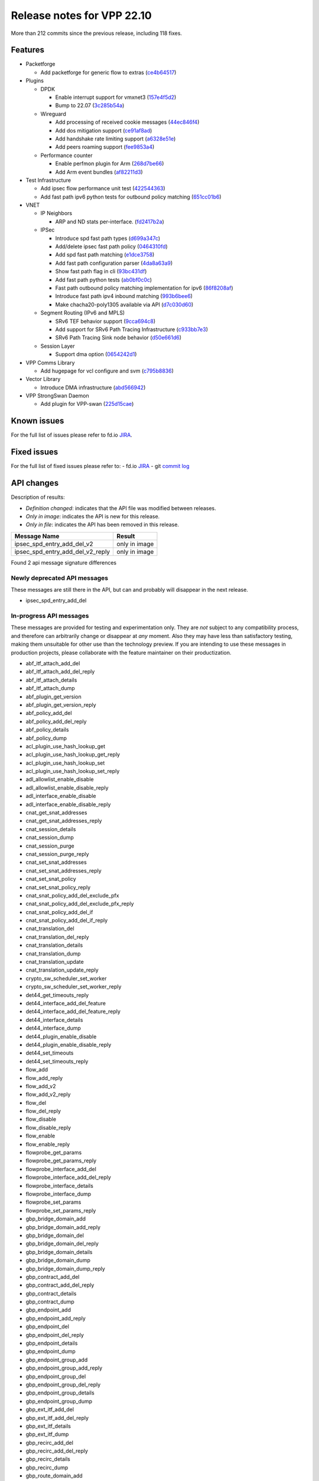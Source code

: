 Release notes for VPP 22.10
===========================

More than 212 commits since the previous release, including 118 fixes.

Features
--------

- Packetforge

  - Add packetforge for generic flow to extras (`ce4b64517 <https://gerrit.fd.io/r/gitweb?p=vpp.git;a=commit;h=ce4b64517>`_)

- Plugins

  - DPDK

    - Enable interrupt support for vmxnet3 (`157e4f5d2 <https://gerrit.fd.io/r/gitweb?p=vpp.git;a=commit;h=157e4f5d2>`_)
    - Bump to 22.07 (`3c285b54a <https://gerrit.fd.io/r/gitweb?p=vpp.git;a=commit;h=3c285b54a>`_)

  - Wireguard

    - Add processing of received cookie messages (`44ec846f4 <https://gerrit.fd.io/r/gitweb?p=vpp.git;a=commit;h=44ec846f4>`_)
    - Add dos mitigation support (`ce91af8ad <https://gerrit.fd.io/r/gitweb?p=vpp.git;a=commit;h=ce91af8ad>`_)
    - Add handshake rate limiting support (`a6328e51e <https://gerrit.fd.io/r/gitweb?p=vpp.git;a=commit;h=a6328e51e>`_)
    - Add peers roaming support (`fee9853a4 <https://gerrit.fd.io/r/gitweb?p=vpp.git;a=commit;h=fee9853a4>`_)

  - Performance counter

    - Enable perfmon plugin for Arm (`268d7be66 <https://gerrit.fd.io/r/gitweb?p=vpp.git;a=commit;h=268d7be66>`_)
    - Add Arm event bundles (`af82211d3 <https://gerrit.fd.io/r/gitweb?p=vpp.git;a=commit;h=af82211d3>`_)

- Test Infrastructure

  - Add ipsec flow performance unit test (`422544363 <https://gerrit.fd.io/r/gitweb?p=vpp.git;a=commit;h=422544363>`_)
  - Add fast path ipv6 python tests for outbound policy matching (`651cc01b6 <https://gerrit.fd.io/r/gitweb?p=vpp.git;a=commit;h=651cc01b6>`_)

- VNET

  - IP Neighbors

    - ARP and ND stats per-interface. (`fd2417b2a <https://gerrit.fd.io/r/gitweb?p=vpp.git;a=commit;h=fd2417b2a>`_)

  - IPSec

    - Introduce spd fast path types (`d699a347c <https://gerrit.fd.io/r/gitweb?p=vpp.git;a=commit;h=d699a347c>`_)
    - Add/delete ipsec fast path policy (`0464310fd <https://gerrit.fd.io/r/gitweb?p=vpp.git;a=commit;h=0464310fd>`_)
    - Add spd fast path matching (`e1dce3758 <https://gerrit.fd.io/r/gitweb?p=vpp.git;a=commit;h=e1dce3758>`_)
    - Add fast path configuration parser (`4da8a63a9 <https://gerrit.fd.io/r/gitweb?p=vpp.git;a=commit;h=4da8a63a9>`_)
    - Show fast path flag in cli (`93bc431df <https://gerrit.fd.io/r/gitweb?p=vpp.git;a=commit;h=93bc431df>`_)
    - Add fast path python tests (`ab0bf0c0c <https://gerrit.fd.io/r/gitweb?p=vpp.git;a=commit;h=ab0bf0c0c>`_)
    - Fast path outbound policy matching implementation for ipv6 (`86f8208af <https://gerrit.fd.io/r/gitweb?p=vpp.git;a=commit;h=86f8208af>`_)
    - Introduce fast path ipv4 inbound matching (`993b6bee6 <https://gerrit.fd.io/r/gitweb?p=vpp.git;a=commit;h=993b6bee6>`_)
    - Make chacha20-poly1305 available via API (`d7c030d60 <https://gerrit.fd.io/r/gitweb?p=vpp.git;a=commit;h=d7c030d60>`_)

  - Segment Routing (IPv6 and MPLS)

    - SRv6 TEF behavior support (`9cca694c8 <https://gerrit.fd.io/r/gitweb?p=vpp.git;a=commit;h=9cca694c8>`_)
    - Add support for SRv6 Path Tracing Infrastructure (`c933bb7e3 <https://gerrit.fd.io/r/gitweb?p=vpp.git;a=commit;h=c933bb7e3>`_)
    - SRv6 Path Tracing Sink node behavior (`d50e661d6 <https://gerrit.fd.io/r/gitweb?p=vpp.git;a=commit;h=d50e661d6>`_)

  - Session Layer

    - Support dma option (`0654242d1 <https://gerrit.fd.io/r/gitweb?p=vpp.git;a=commit;h=0654242d1>`_)

- VPP Comms Library

  - Add hugepage for vcl configure and svm (`c795b8836 <https://gerrit.fd.io/r/gitweb?p=vpp.git;a=commit;h=c795b8836>`_)

- Vector Library

  - Introduce DMA infrastructure (`abd566942 <https://gerrit.fd.io/r/gitweb?p=vpp.git;a=commit;h=abd566942>`_)

- VPP StrongSwan Daemon

  - Add plugin for VPP-swan (`225d15cae <https://gerrit.fd.io/r/gitweb?p=vpp.git;a=commit;h=225d15cae>`_)


Known issues
------------

For the full list of issues please refer to fd.io `JIRA <https://jira.fd.io>`_.

Fixed issues
------------

For the full list of fixed issues please refer to:
- fd.io `JIRA <https://jira.fd.io>`_
- git `commit log <https://git.fd.io/vpp/log/?h=master>`_


API changes
-----------

Description of results:

- *Definition changed*: indicates that the API file was modified between releases.
- *Only in image*: indicates the API is new for this release.
- *Only in file*: indicates the API has been removed in this release.

============================================================= ==================
Message Name                                                  Result
============================================================= ==================
ipsec_spd_entry_add_del_v2                                    only in image
ipsec_spd_entry_add_del_v2_reply                              only in image
============================================================= ==================

Found 2 api message signature differences


Newly deprecated API messages
~~~~~~~~~~~~~~~~~~~~~~~~~~~~~

These messages are still there in the API, but can and probably
will disappear in the next release.

- ipsec_spd_entry_add_del

In-progress API messages
~~~~~~~~~~~~~~~~~~~~~~~~

These messages are provided for testing and experimentation only.
They are *not* subject to any compatibility process,
and therefore can arbitrarily change or disappear at *any* moment.
Also they may have less than satisfactory testing, making
them unsuitable for other use than the technology preview.
If you are intending to use these messages in production projects,
please collaborate with the feature maintainer on their productization.

- abf_itf_attach_add_del
- abf_itf_attach_add_del_reply
- abf_itf_attach_details
- abf_itf_attach_dump
- abf_plugin_get_version
- abf_plugin_get_version_reply
- abf_policy_add_del
- abf_policy_add_del_reply
- abf_policy_details
- abf_policy_dump
- acl_plugin_use_hash_lookup_get
- acl_plugin_use_hash_lookup_get_reply
- acl_plugin_use_hash_lookup_set
- acl_plugin_use_hash_lookup_set_reply
- adl_allowlist_enable_disable
- adl_allowlist_enable_disable_reply
- adl_interface_enable_disable
- adl_interface_enable_disable_reply
- cnat_get_snat_addresses
- cnat_get_snat_addresses_reply
- cnat_session_details
- cnat_session_dump
- cnat_session_purge
- cnat_session_purge_reply
- cnat_set_snat_addresses
- cnat_set_snat_addresses_reply
- cnat_set_snat_policy
- cnat_set_snat_policy_reply
- cnat_snat_policy_add_del_exclude_pfx
- cnat_snat_policy_add_del_exclude_pfx_reply
- cnat_snat_policy_add_del_if
- cnat_snat_policy_add_del_if_reply
- cnat_translation_del
- cnat_translation_del_reply
- cnat_translation_details
- cnat_translation_dump
- cnat_translation_update
- cnat_translation_update_reply
- crypto_sw_scheduler_set_worker
- crypto_sw_scheduler_set_worker_reply
- det44_get_timeouts_reply
- det44_interface_add_del_feature
- det44_interface_add_del_feature_reply
- det44_interface_details
- det44_interface_dump
- det44_plugin_enable_disable
- det44_plugin_enable_disable_reply
- det44_set_timeouts
- det44_set_timeouts_reply
- flow_add
- flow_add_reply
- flow_add_v2
- flow_add_v2_reply
- flow_del
- flow_del_reply
- flow_disable
- flow_disable_reply
- flow_enable
- flow_enable_reply
- flowprobe_get_params
- flowprobe_get_params_reply
- flowprobe_interface_add_del
- flowprobe_interface_add_del_reply
- flowprobe_interface_details
- flowprobe_interface_dump
- flowprobe_set_params
- flowprobe_set_params_reply
- gbp_bridge_domain_add
- gbp_bridge_domain_add_reply
- gbp_bridge_domain_del
- gbp_bridge_domain_del_reply
- gbp_bridge_domain_details
- gbp_bridge_domain_dump
- gbp_bridge_domain_dump_reply
- gbp_contract_add_del
- gbp_contract_add_del_reply
- gbp_contract_details
- gbp_contract_dump
- gbp_endpoint_add
- gbp_endpoint_add_reply
- gbp_endpoint_del
- gbp_endpoint_del_reply
- gbp_endpoint_details
- gbp_endpoint_dump
- gbp_endpoint_group_add
- gbp_endpoint_group_add_reply
- gbp_endpoint_group_del
- gbp_endpoint_group_del_reply
- gbp_endpoint_group_details
- gbp_endpoint_group_dump
- gbp_ext_itf_add_del
- gbp_ext_itf_add_del_reply
- gbp_ext_itf_details
- gbp_ext_itf_dump
- gbp_recirc_add_del
- gbp_recirc_add_del_reply
- gbp_recirc_details
- gbp_recirc_dump
- gbp_route_domain_add
- gbp_route_domain_add_reply
- gbp_route_domain_del
- gbp_route_domain_del_reply
- gbp_route_domain_details
- gbp_route_domain_dump
- gbp_route_domain_dump_reply
- gbp_subnet_add_del
- gbp_subnet_add_del_reply
- gbp_subnet_details
- gbp_subnet_dump
- gbp_vxlan_tunnel_add
- gbp_vxlan_tunnel_add_reply
- gbp_vxlan_tunnel_del
- gbp_vxlan_tunnel_del_reply
- gbp_vxlan_tunnel_details
- gbp_vxlan_tunnel_dump
- ikev2_child_sa_details
- ikev2_child_sa_dump
- ikev2_initiate_del_child_sa
- ikev2_initiate_del_child_sa_reply
- ikev2_initiate_del_ike_sa
- ikev2_initiate_del_ike_sa_reply
- ikev2_initiate_rekey_child_sa
- ikev2_initiate_rekey_child_sa_reply
- ikev2_initiate_sa_init
- ikev2_initiate_sa_init_reply
- ikev2_nonce_get
- ikev2_nonce_get_reply
- ikev2_profile_add_del
- ikev2_profile_add_del_reply
- ikev2_profile_details
- ikev2_profile_disable_natt
- ikev2_profile_disable_natt_reply
- ikev2_profile_dump
- ikev2_profile_set_auth
- ikev2_profile_set_auth_reply
- ikev2_profile_set_id
- ikev2_profile_set_id_reply
- ikev2_profile_set_ipsec_udp_port
- ikev2_profile_set_ipsec_udp_port_reply
- ikev2_profile_set_liveness
- ikev2_profile_set_liveness_reply
- ikev2_profile_set_ts
- ikev2_profile_set_ts_reply
- ikev2_profile_set_udp_encap
- ikev2_profile_set_udp_encap_reply
- ikev2_sa_details
- ikev2_sa_dump
- ikev2_set_esp_transforms
- ikev2_set_esp_transforms_reply
- ikev2_set_ike_transforms
- ikev2_set_ike_transforms_reply
- ikev2_set_local_key
- ikev2_set_local_key_reply
- ikev2_set_responder
- ikev2_set_responder_hostname
- ikev2_set_responder_hostname_reply
- ikev2_set_responder_reply
- ikev2_set_sa_lifetime
- ikev2_set_sa_lifetime_reply
- ikev2_set_tunnel_interface
- ikev2_set_tunnel_interface_reply
- ikev2_traffic_selector_details
- ikev2_traffic_selector_dump
- ip_route_add_del_v2
- ip_route_add_del_v2_reply
- ip_route_lookup_v2
- ip_route_lookup_v2_reply
- ip_route_v2_details
- ip_route_v2_dump
- l2_emulation
- l2_emulation_reply
- lcp_default_ns_get_reply
- lcp_default_ns_set
- lcp_default_ns_set_reply
- lcp_itf_pair_add_del
- lcp_itf_pair_add_del_reply
- lcp_itf_pair_add_del_v2
- lcp_itf_pair_details
- mdata_enable_disable
- mdata_enable_disable_reply
- nat44_ei_add_del_address_range
- nat44_ei_add_del_address_range_reply
- nat44_ei_add_del_static_mapping
- nat44_ei_add_del_static_mapping_reply
- nat44_ei_address_details
- nat44_ei_address_dump
- nat44_ei_del_session
- nat44_ei_del_session_reply
- nat44_ei_del_user
- nat44_ei_del_user_reply
- nat44_ei_forwarding_enable_disable
- nat44_ei_forwarding_enable_disable_reply
- nat44_ei_ha_flush
- nat44_ei_ha_flush_reply
- nat44_ei_ha_resync
- nat44_ei_ha_resync_completed_event
- nat44_ei_ha_resync_reply
- nat44_ei_ha_set_failover
- nat44_ei_ha_set_failover_reply
- nat44_ei_ha_set_listener
- nat44_ei_ha_set_listener_reply
- nat44_ei_interface_add_del_feature
- nat44_ei_interface_add_del_feature_reply
- nat44_ei_interface_details
- nat44_ei_interface_dump
- nat44_ei_ipfix_enable_disable
- nat44_ei_ipfix_enable_disable_reply
- nat44_ei_plugin_enable_disable
- nat44_ei_plugin_enable_disable_reply
- nat44_ei_set_addr_and_port_alloc_alg
- nat44_ei_set_addr_and_port_alloc_alg_reply
- nat44_ei_set_fq_options
- nat44_ei_set_fq_options_reply
- nat44_ei_set_mss_clamping
- nat44_ei_set_mss_clamping_reply
- nat44_ei_set_timeouts
- nat44_ei_set_timeouts_reply
- nat44_ei_set_workers
- nat44_ei_set_workers_reply
- nat44_ei_show_fq_options
- nat44_ei_show_fq_options_reply
- nat44_ei_show_running_config
- nat44_ei_show_running_config_reply
- nat44_ei_static_mapping_details
- nat44_ei_static_mapping_dump
- nat44_ei_user_details
- nat44_ei_user_dump
- nat44_ei_user_session_details
- nat44_ei_user_session_dump
- nat44_ei_worker_details
- nat44_ei_worker_dump
- nat64_plugin_enable_disable
- nat64_plugin_enable_disable_reply
- oddbuf_enable_disable
- oddbuf_enable_disable_reply
- pg_interface_enable_disable_coalesce
- pg_interface_enable_disable_coalesce_reply
- pnat_binding_add
- pnat_binding_add_reply
- pnat_binding_add_v2
- pnat_binding_add_v2_reply
- pnat_binding_attach
- pnat_binding_attach_reply
- pnat_binding_del
- pnat_binding_del_reply
- pnat_binding_detach
- pnat_binding_detach_reply
- pnat_bindings_details
- pnat_bindings_get
- pnat_bindings_get_reply
- pnat_interfaces_details
- pnat_interfaces_get
- pnat_interfaces_get_reply
- sample_macswap_enable_disable
- sample_macswap_enable_disable_reply
- sr_policies_with_sl_index_details
- sr_policies_with_sl_index_dump
- sw_interface_set_vxlan_gbp_bypass
- sw_interface_set_vxlan_gbp_bypass_reply
- test_addresses
- test_addresses2
- test_addresses2_reply
- test_addresses3
- test_addresses3_reply
- test_addresses_reply
- test_empty
- test_empty_reply
- test_enum
- test_enum_reply
- test_interface
- test_interface_reply
- test_prefix
- test_prefix_reply
- test_string
- test_string2
- test_string2_reply
- test_string_reply
- test_vla
- test_vla2
- test_vla2_reply
- test_vla3
- test_vla3_reply
- test_vla4
- test_vla4_reply
- test_vla5
- test_vla5_reply
- test_vla_reply
- trace_capture_packets
- trace_capture_packets_reply
- trace_clear_capture
- trace_clear_capture_reply
- trace_details
- trace_dump
- trace_dump_reply
- trace_set_filters
- trace_set_filters_reply
- vxlan_gbp_tunnel_add_del
- vxlan_gbp_tunnel_add_del_reply
- vxlan_gbp_tunnel_details
- vxlan_gbp_tunnel_dump
- want_wireguard_peer_events
- want_wireguard_peer_events_reply
- wg_set_async_mode
- wg_set_async_mode_reply
- wireguard_interface_create
- wireguard_interface_create_reply
- wireguard_interface_delete
- wireguard_interface_delete_reply
- wireguard_interface_details
- wireguard_interface_dump
- wireguard_peer_add
- wireguard_peer_add_reply
- wireguard_peer_event
- wireguard_peer_remove
- wireguard_peer_remove_reply
- wireguard_peers_details
- wireguard_peers_dump

Patches that changed API definitions
~~~~~~~~~~~~~~~~~~~~~~~~~~~~~~~~~~~~


``src/vnet/ipsec/ipsec.api``

* `93688d734 <https://gerrit.fd.io/r/gitweb?p=vpp.git;a=commit;h=93688d734>`_ ipsec: Use .api declared error counters
* `815c6a4fb <https://gerrit.fd.io/r/gitweb?p=vpp.git;a=commit;h=815c6a4fb>`_ ipsec: change wildcard value for any protocol of spd policy

``src/vnet/ipsec/ipsec_types.api``

* `d7c030d60 <https://gerrit.fd.io/r/gitweb?p=vpp.git;a=commit;h=d7c030d60>`_ ipsec: make chacha20-poly1305 available via API
* `815c6a4fb <https://gerrit.fd.io/r/gitweb?p=vpp.git;a=commit;h=815c6a4fb>`_ ipsec: change wildcard value for any protocol of spd policy

``src/vnet/mpls/mpls.api``

* `41a85c0a2 <https://gerrit.fd.io/r/gitweb?p=vpp.git;a=commit;h=41a85c0a2>`_ mpls: Use the .api for the definition of error/info counters

``src/vnet/arp/arp.api``

* `13a74ae25 <https://gerrit.fd.io/r/gitweb?p=vpp.git;a=commit;h=13a74ae25>`_ arp: Use the new style error count declaration

``src/vnet/ip/ip.api``

* `b29c60660 <https://gerrit.fd.io/r/gitweb?p=vpp.git;a=commit;h=b29c60660>`_ ip: Use .api declarative counters for ICMP.
* `e22a70416 <https://gerrit.fd.io/r/gitweb?p=vpp.git;a=commit;h=e22a70416>`_ ip: Use .api declared error counters

``src/vnet/ip-neighbor/ip_neighbor.api``

* `6e4a56e65 <https://gerrit.fd.io/r/gitweb?p=vpp.git;a=commit;h=6e4a56e65>`_ ip-neighbor: Declarative .api counters.

``src/vnet/bfd/bfd.api``

* `5c7e579f7 <https://gerrit.fd.io/r/gitweb?p=vpp.git;a=commit;h=5c7e579f7>`_ bfd: Express node stats using the .api file

``src/plugins/abf/abf.api``

* `755b529c1 <https://gerrit.fd.io/r/gitweb?p=vpp.git;a=commit;h=755b529c1>`_ abf: add API parameter n_paths range checks

``src/plugins/linux-cp/lcp.api``

* `3f245e687 <https://gerrit.fd.io/r/gitweb?p=vpp.git;a=commit;h=3f245e687>`_ linux-cp: change namespace to netns
* `99e3b8b84 <https://gerrit.fd.io/r/gitweb?p=vpp.git;a=commit;h=99e3b8b84>`_ linux-cp: API downgrade due to namespace keyword
